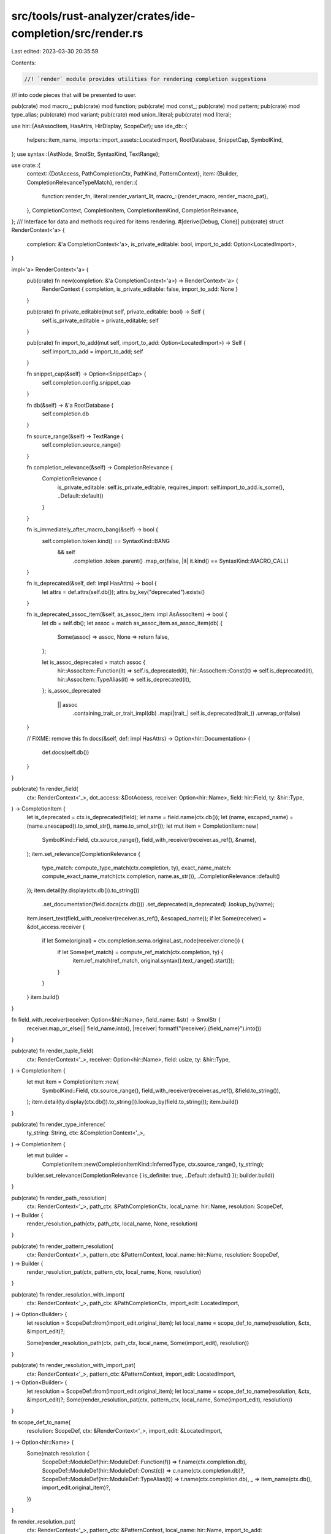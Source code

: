 src/tools/rust-analyzer/crates/ide-completion/src/render.rs
===========================================================

Last edited: 2023-03-30 20:35:59

Contents:

.. code-block:: rs

    //! `render` module provides utilities for rendering completion suggestions
//! into code pieces that will be presented to user.

pub(crate) mod macro_;
pub(crate) mod function;
pub(crate) mod const_;
pub(crate) mod pattern;
pub(crate) mod type_alias;
pub(crate) mod variant;
pub(crate) mod union_literal;
pub(crate) mod literal;

use hir::{AsAssocItem, HasAttrs, HirDisplay, ScopeDef};
use ide_db::{
    helpers::item_name, imports::import_assets::LocatedImport, RootDatabase, SnippetCap, SymbolKind,
};
use syntax::{AstNode, SmolStr, SyntaxKind, TextRange};

use crate::{
    context::{DotAccess, PathCompletionCtx, PathKind, PatternContext},
    item::{Builder, CompletionRelevanceTypeMatch},
    render::{
        function::render_fn,
        literal::render_variant_lit,
        macro_::{render_macro, render_macro_pat},
    },
    CompletionContext, CompletionItem, CompletionItemKind, CompletionRelevance,
};
/// Interface for data and methods required for items rendering.
#[derive(Debug, Clone)]
pub(crate) struct RenderContext<'a> {
    completion: &'a CompletionContext<'a>,
    is_private_editable: bool,
    import_to_add: Option<LocatedImport>,
}

impl<'a> RenderContext<'a> {
    pub(crate) fn new(completion: &'a CompletionContext<'a>) -> RenderContext<'a> {
        RenderContext { completion, is_private_editable: false, import_to_add: None }
    }

    pub(crate) fn private_editable(mut self, private_editable: bool) -> Self {
        self.is_private_editable = private_editable;
        self
    }

    pub(crate) fn import_to_add(mut self, import_to_add: Option<LocatedImport>) -> Self {
        self.import_to_add = import_to_add;
        self
    }

    fn snippet_cap(&self) -> Option<SnippetCap> {
        self.completion.config.snippet_cap
    }

    fn db(&self) -> &'a RootDatabase {
        self.completion.db
    }

    fn source_range(&self) -> TextRange {
        self.completion.source_range()
    }

    fn completion_relevance(&self) -> CompletionRelevance {
        CompletionRelevance {
            is_private_editable: self.is_private_editable,
            requires_import: self.import_to_add.is_some(),
            ..Default::default()
        }
    }

    fn is_immediately_after_macro_bang(&self) -> bool {
        self.completion.token.kind() == SyntaxKind::BANG
            && self
                .completion
                .token
                .parent()
                .map_or(false, |it| it.kind() == SyntaxKind::MACRO_CALL)
    }

    fn is_deprecated(&self, def: impl HasAttrs) -> bool {
        let attrs = def.attrs(self.db());
        attrs.by_key("deprecated").exists()
    }

    fn is_deprecated_assoc_item(&self, as_assoc_item: impl AsAssocItem) -> bool {
        let db = self.db();
        let assoc = match as_assoc_item.as_assoc_item(db) {
            Some(assoc) => assoc,
            None => return false,
        };

        let is_assoc_deprecated = match assoc {
            hir::AssocItem::Function(it) => self.is_deprecated(it),
            hir::AssocItem::Const(it) => self.is_deprecated(it),
            hir::AssocItem::TypeAlias(it) => self.is_deprecated(it),
        };
        is_assoc_deprecated
            || assoc
                .containing_trait_or_trait_impl(db)
                .map(|trait_| self.is_deprecated(trait_))
                .unwrap_or(false)
    }

    // FIXME: remove this
    fn docs(&self, def: impl HasAttrs) -> Option<hir::Documentation> {
        def.docs(self.db())
    }
}

pub(crate) fn render_field(
    ctx: RenderContext<'_>,
    dot_access: &DotAccess,
    receiver: Option<hir::Name>,
    field: hir::Field,
    ty: &hir::Type,
) -> CompletionItem {
    let is_deprecated = ctx.is_deprecated(field);
    let name = field.name(ctx.db());
    let (name, escaped_name) = (name.unescaped().to_smol_str(), name.to_smol_str());
    let mut item = CompletionItem::new(
        SymbolKind::Field,
        ctx.source_range(),
        field_with_receiver(receiver.as_ref(), &name),
    );
    item.set_relevance(CompletionRelevance {
        type_match: compute_type_match(ctx.completion, ty),
        exact_name_match: compute_exact_name_match(ctx.completion, name.as_str()),
        ..CompletionRelevance::default()
    });
    item.detail(ty.display(ctx.db()).to_string())
        .set_documentation(field.docs(ctx.db()))
        .set_deprecated(is_deprecated)
        .lookup_by(name);
    item.insert_text(field_with_receiver(receiver.as_ref(), &escaped_name));
    if let Some(receiver) = &dot_access.receiver {
        if let Some(original) = ctx.completion.sema.original_ast_node(receiver.clone()) {
            if let Some(ref_match) = compute_ref_match(ctx.completion, ty) {
                item.ref_match(ref_match, original.syntax().text_range().start());
            }
        }
    }
    item.build()
}

fn field_with_receiver(receiver: Option<&hir::Name>, field_name: &str) -> SmolStr {
    receiver.map_or_else(|| field_name.into(), |receiver| format!("{receiver}.{field_name}").into())
}

pub(crate) fn render_tuple_field(
    ctx: RenderContext<'_>,
    receiver: Option<hir::Name>,
    field: usize,
    ty: &hir::Type,
) -> CompletionItem {
    let mut item = CompletionItem::new(
        SymbolKind::Field,
        ctx.source_range(),
        field_with_receiver(receiver.as_ref(), &field.to_string()),
    );
    item.detail(ty.display(ctx.db()).to_string()).lookup_by(field.to_string());
    item.build()
}

pub(crate) fn render_type_inference(
    ty_string: String,
    ctx: &CompletionContext<'_>,
) -> CompletionItem {
    let mut builder =
        CompletionItem::new(CompletionItemKind::InferredType, ctx.source_range(), ty_string);
    builder.set_relevance(CompletionRelevance { is_definite: true, ..Default::default() });
    builder.build()
}

pub(crate) fn render_path_resolution(
    ctx: RenderContext<'_>,
    path_ctx: &PathCompletionCtx,
    local_name: hir::Name,
    resolution: ScopeDef,
) -> Builder {
    render_resolution_path(ctx, path_ctx, local_name, None, resolution)
}

pub(crate) fn render_pattern_resolution(
    ctx: RenderContext<'_>,
    pattern_ctx: &PatternContext,
    local_name: hir::Name,
    resolution: ScopeDef,
) -> Builder {
    render_resolution_pat(ctx, pattern_ctx, local_name, None, resolution)
}

pub(crate) fn render_resolution_with_import(
    ctx: RenderContext<'_>,
    path_ctx: &PathCompletionCtx,
    import_edit: LocatedImport,
) -> Option<Builder> {
    let resolution = ScopeDef::from(import_edit.original_item);
    let local_name = scope_def_to_name(resolution, &ctx, &import_edit)?;

    Some(render_resolution_path(ctx, path_ctx, local_name, Some(import_edit), resolution))
}

pub(crate) fn render_resolution_with_import_pat(
    ctx: RenderContext<'_>,
    pattern_ctx: &PatternContext,
    import_edit: LocatedImport,
) -> Option<Builder> {
    let resolution = ScopeDef::from(import_edit.original_item);
    let local_name = scope_def_to_name(resolution, &ctx, &import_edit)?;
    Some(render_resolution_pat(ctx, pattern_ctx, local_name, Some(import_edit), resolution))
}

fn scope_def_to_name(
    resolution: ScopeDef,
    ctx: &RenderContext<'_>,
    import_edit: &LocatedImport,
) -> Option<hir::Name> {
    Some(match resolution {
        ScopeDef::ModuleDef(hir::ModuleDef::Function(f)) => f.name(ctx.completion.db),
        ScopeDef::ModuleDef(hir::ModuleDef::Const(c)) => c.name(ctx.completion.db)?,
        ScopeDef::ModuleDef(hir::ModuleDef::TypeAlias(t)) => t.name(ctx.completion.db),
        _ => item_name(ctx.db(), import_edit.original_item)?,
    })
}

fn render_resolution_pat(
    ctx: RenderContext<'_>,
    pattern_ctx: &PatternContext,
    local_name: hir::Name,
    import_to_add: Option<LocatedImport>,
    resolution: ScopeDef,
) -> Builder {
    let _p = profile::span("render_resolution");
    use hir::ModuleDef::*;

    match resolution {
        ScopeDef::ModuleDef(Macro(mac)) => {
            let ctx = ctx.import_to_add(import_to_add);
            return render_macro_pat(ctx, pattern_ctx, local_name, mac);
        }
        _ => (),
    }

    render_resolution_simple_(ctx, &local_name, import_to_add, resolution)
}

fn render_resolution_path(
    ctx: RenderContext<'_>,
    path_ctx: &PathCompletionCtx,
    local_name: hir::Name,
    import_to_add: Option<LocatedImport>,
    resolution: ScopeDef,
) -> Builder {
    let _p = profile::span("render_resolution");
    use hir::ModuleDef::*;

    match resolution {
        ScopeDef::ModuleDef(Macro(mac)) => {
            let ctx = ctx.import_to_add(import_to_add);
            return render_macro(ctx, path_ctx, local_name, mac);
        }
        ScopeDef::ModuleDef(Function(func)) => {
            let ctx = ctx.import_to_add(import_to_add);
            return render_fn(ctx, path_ctx, Some(local_name), func);
        }
        ScopeDef::ModuleDef(Variant(var)) => {
            let ctx = ctx.clone().import_to_add(import_to_add.clone());
            if let Some(item) =
                render_variant_lit(ctx, path_ctx, Some(local_name.clone()), var, None)
            {
                return item;
            }
        }
        _ => (),
    }

    let completion = ctx.completion;
    let cap = ctx.snippet_cap();
    let db = completion.db;
    let config = completion.config;

    let name = local_name.to_smol_str();
    let mut item = render_resolution_simple_(ctx, &local_name, import_to_add, resolution);
    if local_name.is_escaped() {
        item.insert_text(local_name.to_smol_str());
    }
    // Add `<>` for generic types
    let type_path_no_ty_args = matches!(
        path_ctx,
        PathCompletionCtx { kind: PathKind::Type { .. }, has_type_args: false, .. }
    ) && config.callable.is_some();
    if type_path_no_ty_args {
        if let Some(cap) = cap {
            let has_non_default_type_params = match resolution {
                ScopeDef::ModuleDef(hir::ModuleDef::Adt(it)) => it.has_non_default_type_params(db),
                ScopeDef::ModuleDef(hir::ModuleDef::TypeAlias(it)) => {
                    it.has_non_default_type_params(db)
                }
                _ => false,
            };

            if has_non_default_type_params {
                cov_mark::hit!(inserts_angle_brackets_for_generics);
                item.lookup_by(name.clone())
                    .label(SmolStr::from_iter([&name, "<…>"]))
                    .trigger_call_info()
                    .insert_snippet(cap, format!("{local_name}<$0>"));
            }
        }
    }
    if let ScopeDef::Local(local) = resolution {
        let ty = local.ty(db);
        if !ty.is_unknown() {
            item.detail(ty.display(db).to_string());
        }

        item.set_relevance(CompletionRelevance {
            type_match: compute_type_match(completion, &ty),
            exact_name_match: compute_exact_name_match(completion, &name),
            is_local: true,
            ..CompletionRelevance::default()
        });

        path_ref_match(completion, path_ctx, &ty, &mut item);
    };
    item
}

fn render_resolution_simple_(
    ctx: RenderContext<'_>,
    local_name: &hir::Name,
    import_to_add: Option<LocatedImport>,
    resolution: ScopeDef,
) -> Builder {
    let _p = profile::span("render_resolution");

    let db = ctx.db();
    let ctx = ctx.import_to_add(import_to_add);
    let kind = res_to_kind(resolution);

    let mut item =
        CompletionItem::new(kind, ctx.source_range(), local_name.unescaped().to_smol_str());
    item.set_relevance(ctx.completion_relevance())
        .set_documentation(scope_def_docs(db, resolution))
        .set_deprecated(scope_def_is_deprecated(&ctx, resolution));

    if let Some(import_to_add) = ctx.import_to_add {
        item.add_import(import_to_add);
    }
    item
}

fn res_to_kind(resolution: ScopeDef) -> CompletionItemKind {
    use hir::ModuleDef::*;
    match resolution {
        ScopeDef::Unknown => CompletionItemKind::UnresolvedReference,
        ScopeDef::ModuleDef(Function(_)) => CompletionItemKind::SymbolKind(SymbolKind::Function),
        ScopeDef::ModuleDef(Variant(_)) => CompletionItemKind::SymbolKind(SymbolKind::Variant),
        ScopeDef::ModuleDef(Macro(_)) => CompletionItemKind::SymbolKind(SymbolKind::Macro),
        ScopeDef::ModuleDef(Module(..)) => CompletionItemKind::SymbolKind(SymbolKind::Module),
        ScopeDef::ModuleDef(Adt(adt)) => CompletionItemKind::SymbolKind(match adt {
            hir::Adt::Struct(_) => SymbolKind::Struct,
            hir::Adt::Union(_) => SymbolKind::Union,
            hir::Adt::Enum(_) => SymbolKind::Enum,
        }),
        ScopeDef::ModuleDef(Const(..)) => CompletionItemKind::SymbolKind(SymbolKind::Const),
        ScopeDef::ModuleDef(Static(..)) => CompletionItemKind::SymbolKind(SymbolKind::Static),
        ScopeDef::ModuleDef(Trait(..)) => CompletionItemKind::SymbolKind(SymbolKind::Trait),
        ScopeDef::ModuleDef(TypeAlias(..)) => CompletionItemKind::SymbolKind(SymbolKind::TypeAlias),
        ScopeDef::ModuleDef(BuiltinType(..)) => CompletionItemKind::BuiltinType,
        ScopeDef::GenericParam(param) => CompletionItemKind::SymbolKind(match param {
            hir::GenericParam::TypeParam(_) => SymbolKind::TypeParam,
            hir::GenericParam::ConstParam(_) => SymbolKind::ConstParam,
            hir::GenericParam::LifetimeParam(_) => SymbolKind::LifetimeParam,
        }),
        ScopeDef::Local(..) => CompletionItemKind::SymbolKind(SymbolKind::Local),
        ScopeDef::Label(..) => CompletionItemKind::SymbolKind(SymbolKind::Label),
        ScopeDef::AdtSelfType(..) | ScopeDef::ImplSelfType(..) => {
            CompletionItemKind::SymbolKind(SymbolKind::SelfParam)
        }
    }
}

fn scope_def_docs(db: &RootDatabase, resolution: ScopeDef) -> Option<hir::Documentation> {
    use hir::ModuleDef::*;
    match resolution {
        ScopeDef::ModuleDef(Module(it)) => it.docs(db),
        ScopeDef::ModuleDef(Adt(it)) => it.docs(db),
        ScopeDef::ModuleDef(Variant(it)) => it.docs(db),
        ScopeDef::ModuleDef(Const(it)) => it.docs(db),
        ScopeDef::ModuleDef(Static(it)) => it.docs(db),
        ScopeDef::ModuleDef(Trait(it)) => it.docs(db),
        ScopeDef::ModuleDef(TypeAlias(it)) => it.docs(db),
        _ => None,
    }
}

fn scope_def_is_deprecated(ctx: &RenderContext<'_>, resolution: ScopeDef) -> bool {
    match resolution {
        ScopeDef::ModuleDef(it) => ctx.is_deprecated_assoc_item(it),
        ScopeDef::GenericParam(it) => ctx.is_deprecated(it),
        ScopeDef::AdtSelfType(it) => ctx.is_deprecated(it),
        _ => false,
    }
}

fn compute_type_match(
    ctx: &CompletionContext<'_>,
    completion_ty: &hir::Type,
) -> Option<CompletionRelevanceTypeMatch> {
    let expected_type = ctx.expected_type.as_ref()?;

    // We don't ever consider unit type to be an exact type match, since
    // nearly always this is not meaningful to the user.
    if expected_type.is_unit() {
        return None;
    }

    if completion_ty == expected_type {
        Some(CompletionRelevanceTypeMatch::Exact)
    } else if expected_type.could_unify_with(ctx.db, completion_ty) {
        Some(CompletionRelevanceTypeMatch::CouldUnify)
    } else {
        None
    }
}

fn compute_exact_name_match(ctx: &CompletionContext<'_>, completion_name: &str) -> bool {
    ctx.expected_name.as_ref().map_or(false, |name| name.text() == completion_name)
}

fn compute_ref_match(
    ctx: &CompletionContext<'_>,
    completion_ty: &hir::Type,
) -> Option<hir::Mutability> {
    let expected_type = ctx.expected_type.as_ref()?;
    if completion_ty != expected_type {
        let expected_type_without_ref = expected_type.remove_ref()?;
        if completion_ty.autoderef(ctx.db).any(|deref_ty| deref_ty == expected_type_without_ref) {
            cov_mark::hit!(suggest_ref);
            let mutability = if expected_type.is_mutable_reference() {
                hir::Mutability::Mut
            } else {
                hir::Mutability::Shared
            };
            return Some(mutability);
        };
    }
    None
}

fn path_ref_match(
    completion: &CompletionContext<'_>,
    path_ctx: &PathCompletionCtx,
    ty: &hir::Type,
    item: &mut Builder,
) {
    if let Some(original_path) = &path_ctx.original_path {
        // At least one char was typed by the user already, in that case look for the original path
        if let Some(original_path) = completion.sema.original_ast_node(original_path.clone()) {
            if let Some(ref_match) = compute_ref_match(completion, ty) {
                item.ref_match(ref_match, original_path.syntax().text_range().start());
            }
        }
    } else {
        // completion requested on an empty identifier, there is no path here yet.
        // FIXME: This might create inconsistent completions where we show a ref match in macro inputs
        // as long as nothing was typed yet
        if let Some(ref_match) = compute_ref_match(completion, ty) {
            item.ref_match(ref_match, completion.position.offset);
        }
    }
}

#[cfg(test)]
mod tests {
    use std::cmp;

    use expect_test::{expect, Expect};
    use ide_db::SymbolKind;
    use itertools::Itertools;

    use crate::{
        item::CompletionRelevanceTypeMatch,
        tests::{check_edit, do_completion, get_all_items, TEST_CONFIG},
        CompletionItem, CompletionItemKind, CompletionRelevance, CompletionRelevancePostfixMatch,
    };

    #[track_caller]
    fn check(ra_fixture: &str, kind: impl Into<CompletionItemKind>, expect: Expect) {
        let actual = do_completion(ra_fixture, kind.into());
        expect.assert_debug_eq(&actual);
    }

    #[track_caller]
    fn check_kinds(ra_fixture: &str, kinds: &[CompletionItemKind], expect: Expect) {
        let actual: Vec<_> =
            kinds.iter().flat_map(|&kind| do_completion(ra_fixture, kind)).collect();
        expect.assert_debug_eq(&actual);
    }

    #[track_caller]
    fn check_relevance_for_kinds(ra_fixture: &str, kinds: &[CompletionItemKind], expect: Expect) {
        let mut actual = get_all_items(TEST_CONFIG, ra_fixture, None);
        actual.retain(|it| kinds.contains(&it.kind()));
        actual.sort_by_key(|it| cmp::Reverse(it.relevance().score()));
        check_relevance_(actual, expect);
    }

    #[track_caller]
    fn check_relevance(ra_fixture: &str, expect: Expect) {
        let mut actual = get_all_items(TEST_CONFIG, ra_fixture, None);
        actual.retain(|it| it.kind() != CompletionItemKind::Snippet);
        actual.retain(|it| it.kind() != CompletionItemKind::Keyword);
        actual.retain(|it| it.kind() != CompletionItemKind::BuiltinType);
        actual.sort_by_key(|it| cmp::Reverse(it.relevance().score()));
        check_relevance_(actual, expect);
    }

    #[track_caller]
    fn check_relevance_(actual: Vec<CompletionItem>, expect: Expect) {
        let actual = actual
            .into_iter()
            .flat_map(|it| {
                let mut items = vec![];

                let tag = it.kind().tag();
                let relevance = display_relevance(it.relevance());
                items.push(format!("{tag} {} {relevance}\n", it.label()));

                if let Some((mutability, _offset, relevance)) = it.ref_match() {
                    let label = format!("&{}{}", mutability.as_keyword_for_ref(), it.label());
                    let relevance = display_relevance(relevance);

                    items.push(format!("{tag} {label} {relevance}\n"));
                }

                items
            })
            .collect::<String>();

        expect.assert_eq(&actual);

        fn display_relevance(relevance: CompletionRelevance) -> String {
            let relevance_factors = vec![
                (relevance.type_match == Some(CompletionRelevanceTypeMatch::Exact), "type"),
                (
                    relevance.type_match == Some(CompletionRelevanceTypeMatch::CouldUnify),
                    "type_could_unify",
                ),
                (relevance.exact_name_match, "name"),
                (relevance.is_local, "local"),
                (
                    relevance.postfix_match == Some(CompletionRelevancePostfixMatch::Exact),
                    "snippet",
                ),
                (relevance.is_op_method, "op_method"),
                (relevance.requires_import, "requires_import"),
            ]
            .into_iter()
            .filter_map(|(cond, desc)| if cond { Some(desc) } else { None })
            .join("+");

            format!("[{relevance_factors}]")
        }
    }

    #[test]
    fn enum_detail_includes_record_fields() {
        check(
            r#"
enum Foo { Foo { x: i32, y: i32 } }

fn main() { Foo::Fo$0 }
"#,
            SymbolKind::Variant,
            expect![[r#"
                [
                    CompletionItem {
                        label: "Foo {…}",
                        source_range: 54..56,
                        delete: 54..56,
                        insert: "Foo { x: ${1:()}, y: ${2:()} }$0",
                        kind: SymbolKind(
                            Variant,
                        ),
                        lookup: "Foo{}",
                        detail: "Foo { x: i32, y: i32 }",
                    },
                ]
            "#]],
        );
    }

    #[test]
    fn enum_detail_includes_tuple_fields() {
        check(
            r#"
enum Foo { Foo (i32, i32) }

fn main() { Foo::Fo$0 }
"#,
            SymbolKind::Variant,
            expect![[r#"
                [
                    CompletionItem {
                        label: "Foo(…)",
                        source_range: 46..48,
                        delete: 46..48,
                        insert: "Foo(${1:()}, ${2:()})$0",
                        kind: SymbolKind(
                            Variant,
                        ),
                        lookup: "Foo()",
                        detail: "Foo(i32, i32)",
                    },
                ]
            "#]],
        );
    }

    #[test]
    fn fn_detail_includes_args_and_return_type() {
        check(
            r#"
fn foo<T>(a: u32, b: u32, t: T) -> (u32, T) { (a, t) }

fn main() { fo$0 }
"#,
            SymbolKind::Function,
            expect![[r#"
                [
                    CompletionItem {
                        label: "foo(…)",
                        source_range: 68..70,
                        delete: 68..70,
                        insert: "foo(${1:a}, ${2:b}, ${3:t})$0",
                        kind: SymbolKind(
                            Function,
                        ),
                        lookup: "foo",
                        detail: "fn(u32, u32, T) -> (u32, T)",
                        trigger_call_info: true,
                    },
                    CompletionItem {
                        label: "main()",
                        source_range: 68..70,
                        delete: 68..70,
                        insert: "main()$0",
                        kind: SymbolKind(
                            Function,
                        ),
                        lookup: "main",
                        detail: "fn()",
                    },
                ]
            "#]],
        );
    }

    #[test]
    fn enum_detail_just_name_for_unit() {
        check(
            r#"
enum Foo { Foo }

fn main() { Foo::Fo$0 }
"#,
            SymbolKind::Variant,
            expect![[r#"
                [
                    CompletionItem {
                        label: "Foo",
                        source_range: 35..37,
                        delete: 35..37,
                        insert: "Foo$0",
                        kind: SymbolKind(
                            Variant,
                        ),
                        detail: "Foo",
                    },
                ]
            "#]],
        );
    }

    #[test]
    fn lookup_enums_by_two_qualifiers() {
        check_kinds(
            r#"
mod m {
    pub enum Spam { Foo, Bar(i32) }
}
fn main() { let _: m::Spam = S$0 }
"#,
            &[
                CompletionItemKind::SymbolKind(SymbolKind::Function),
                CompletionItemKind::SymbolKind(SymbolKind::Module),
                CompletionItemKind::SymbolKind(SymbolKind::Variant),
            ],
            expect![[r#"
                [
                    CompletionItem {
                        label: "main()",
                        source_range: 75..76,
                        delete: 75..76,
                        insert: "main()$0",
                        kind: SymbolKind(
                            Function,
                        ),
                        lookup: "main",
                        detail: "fn()",
                    },
                    CompletionItem {
                        label: "m",
                        source_range: 75..76,
                        delete: 75..76,
                        insert: "m",
                        kind: SymbolKind(
                            Module,
                        ),
                    },
                    CompletionItem {
                        label: "m::Spam::Bar(…)",
                        source_range: 75..76,
                        delete: 75..76,
                        insert: "m::Spam::Bar(${1:()})$0",
                        kind: SymbolKind(
                            Variant,
                        ),
                        lookup: "Spam::Bar()",
                        detail: "m::Spam::Bar(i32)",
                        relevance: CompletionRelevance {
                            exact_name_match: false,
                            type_match: Some(
                                Exact,
                            ),
                            is_local: false,
                            is_item_from_trait: false,
                            is_name_already_imported: false,
                            requires_import: false,
                            is_op_method: false,
                            is_private_editable: false,
                            postfix_match: None,
                            is_definite: false,
                        },
                    },
                    CompletionItem {
                        label: "m::Spam::Foo",
                        source_range: 75..76,
                        delete: 75..76,
                        insert: "m::Spam::Foo$0",
                        kind: SymbolKind(
                            Variant,
                        ),
                        lookup: "Spam::Foo",
                        detail: "m::Spam::Foo",
                        relevance: CompletionRelevance {
                            exact_name_match: false,
                            type_match: Some(
                                Exact,
                            ),
                            is_local: false,
                            is_item_from_trait: false,
                            is_name_already_imported: false,
                            requires_import: false,
                            is_op_method: false,
                            is_private_editable: false,
                            postfix_match: None,
                            is_definite: false,
                        },
                    },
                ]
            "#]],
        )
    }

    #[test]
    fn sets_deprecated_flag_in_items() {
        check(
            r#"
#[deprecated]
fn something_deprecated() {}

fn main() { som$0 }
"#,
            SymbolKind::Function,
            expect![[r#"
                [
                    CompletionItem {
                        label: "main()",
                        source_range: 56..59,
                        delete: 56..59,
                        insert: "main()$0",
                        kind: SymbolKind(
                            Function,
                        ),
                        lookup: "main",
                        detail: "fn()",
                    },
                    CompletionItem {
                        label: "something_deprecated()",
                        source_range: 56..59,
                        delete: 56..59,
                        insert: "something_deprecated()$0",
                        kind: SymbolKind(
                            Function,
                        ),
                        lookup: "something_deprecated",
                        detail: "fn()",
                        deprecated: true,
                    },
                ]
            "#]],
        );

        check(
            r#"
struct A { #[deprecated] the_field: u32 }
fn foo() { A { the$0 } }
"#,
            SymbolKind::Field,
            expect![[r#"
                [
                    CompletionItem {
                        label: "the_field",
                        source_range: 57..60,
                        delete: 57..60,
                        insert: "the_field",
                        kind: SymbolKind(
                            Field,
                        ),
                        detail: "u32",
                        deprecated: true,
                        relevance: CompletionRelevance {
                            exact_name_match: false,
                            type_match: Some(
                                CouldUnify,
                            ),
                            is_local: false,
                            is_item_from_trait: false,
                            is_name_already_imported: false,
                            requires_import: false,
                            is_op_method: false,
                            is_private_editable: false,
                            postfix_match: None,
                            is_definite: false,
                        },
                    },
                ]
            "#]],
        );
    }

    #[test]
    fn renders_docs() {
        check_kinds(
            r#"
struct S {
    /// Field docs
    foo:
}
impl S {
    /// Method docs
    fn bar(self) { self.$0 }
}"#,
            &[CompletionItemKind::Method, CompletionItemKind::SymbolKind(SymbolKind::Field)],
            expect![[r#"
                [
                    CompletionItem {
                        label: "bar()",
                        source_range: 94..94,
                        delete: 94..94,
                        insert: "bar()$0",
                        kind: Method,
                        lookup: "bar",
                        detail: "fn(self)",
                        documentation: Documentation(
                            "Method docs",
                        ),
                    },
                    CompletionItem {
                        label: "foo",
                        source_range: 94..94,
                        delete: 94..94,
                        insert: "foo",
                        kind: SymbolKind(
                            Field,
                        ),
                        detail: "{unknown}",
                        documentation: Documentation(
                            "Field docs",
                        ),
                    },
                ]
            "#]],
        );

        check_kinds(
            r#"
use self::my$0;

/// mod docs
mod my { }

/// enum docs
enum E {
    /// variant docs
    V
}
use self::E::*;
"#,
            &[
                CompletionItemKind::SymbolKind(SymbolKind::Module),
                CompletionItemKind::SymbolKind(SymbolKind::Variant),
                CompletionItemKind::SymbolKind(SymbolKind::Enum),
            ],
            expect![[r#"
                [
                    CompletionItem {
                        label: "my",
                        source_range: 10..12,
                        delete: 10..12,
                        insert: "my",
                        kind: SymbolKind(
                            Module,
                        ),
                        documentation: Documentation(
                            "mod docs",
                        ),
                    },
                    CompletionItem {
                        label: "V",
                        source_range: 10..12,
                        delete: 10..12,
                        insert: "V$0",
                        kind: SymbolKind(
                            Variant,
                        ),
                        detail: "V",
                        documentation: Documentation(
                            "variant docs",
                        ),
                    },
                    CompletionItem {
                        label: "E",
                        source_range: 10..12,
                        delete: 10..12,
                        insert: "E",
                        kind: SymbolKind(
                            Enum,
                        ),
                        documentation: Documentation(
                            "enum docs",
                        ),
                    },
                ]
            "#]],
        )
    }

    #[test]
    fn dont_render_attrs() {
        check(
            r#"
struct S;
impl S {
    #[inline]
    fn the_method(&self) { }
}
fn foo(s: S) { s.$0 }
"#,
            CompletionItemKind::Method,
            expect![[r#"
                [
                    CompletionItem {
                        label: "the_method()",
                        source_range: 81..81,
                        delete: 81..81,
                        insert: "the_method()$0",
                        kind: Method,
                        lookup: "the_method",
                        detail: "fn(&self)",
                    },
                ]
            "#]],
        )
    }

    #[test]
    fn no_call_parens_if_fn_ptr_needed() {
        cov_mark::check!(no_call_parens_if_fn_ptr_needed);
        check_edit(
            "foo",
            r#"
fn foo(foo: u8, bar: u8) {}
struct ManualVtable { f: fn(u8, u8) }

fn main() -> ManualVtable {
    ManualVtable { f: f$0 }
}
"#,
            r#"
fn foo(foo: u8, bar: u8) {}
struct ManualVtable { f: fn(u8, u8) }

fn main() -> ManualVtable {
    ManualVtable { f: foo }
}
"#,
        );
        check_edit(
            "type",
            r#"
struct RawIdentTable { r#type: u32 }

fn main() -> RawIdentTable {
    RawIdentTable { t$0: 42 }
}
"#,
            r#"
struct RawIdentTable { r#type: u32 }

fn main() -> RawIdentTable {
    RawIdentTable { r#type: 42 }
}
"#,
        );
    }

    #[test]
    fn no_parens_in_use_item() {
        check_edit(
            "foo",
            r#"
mod m { pub fn foo() {} }
use crate::m::f$0;
"#,
            r#"
mod m { pub fn foo() {} }
use crate::m::foo;
"#,
        );
    }

    #[test]
    fn no_parens_in_call() {
        check_edit(
            "foo",
            r#"
fn foo(x: i32) {}
fn main() { f$0(); }
"#,
            r#"
fn foo(x: i32) {}
fn main() { foo(); }
"#,
        );
        check_edit(
            "foo",
            r#"
struct Foo;
impl Foo { fn foo(&self){} }
fn f(foo: &Foo) { foo.f$0(); }
"#,
            r#"
struct Foo;
impl Foo { fn foo(&self){} }
fn f(foo: &Foo) { foo.foo(); }
"#,
        );
    }

    #[test]
    fn inserts_angle_brackets_for_generics() {
        cov_mark::check!(inserts_angle_brackets_for_generics);
        check_edit(
            "Vec",
            r#"
struct Vec<T> {}
fn foo(xs: Ve$0)
"#,
            r#"
struct Vec<T> {}
fn foo(xs: Vec<$0>)
"#,
        );
        check_edit(
            "Vec",
            r#"
type Vec<T> = (T,);
fn foo(xs: Ve$0)
"#,
            r#"
type Vec<T> = (T,);
fn foo(xs: Vec<$0>)
"#,
        );
        check_edit(
            "Vec",
            r#"
struct Vec<T = i128> {}
fn foo(xs: Ve$0)
"#,
            r#"
struct Vec<T = i128> {}
fn foo(xs: Vec)
"#,
        );
        check_edit(
            "Vec",
            r#"
struct Vec<T> {}
fn foo(xs: Ve$0<i128>)
"#,
            r#"
struct Vec<T> {}
fn foo(xs: Vec<i128>)
"#,
        );
    }

    #[test]
    fn active_param_relevance() {
        check_relevance(
            r#"
struct S { foo: i64, bar: u32, baz: u32 }
fn test(bar: u32) { }
fn foo(s: S) { test(s.$0) }
"#,
            expect![[r#"
                fd bar [type+name]
                fd baz [type]
                fd foo []
            "#]],
        );
    }

    #[test]
    fn record_field_relevances() {
        check_relevance(
            r#"
struct A { foo: i64, bar: u32, baz: u32 }
struct B { x: (), y: f32, bar: u32 }
fn foo(a: A) { B { bar: a.$0 }; }
"#,
            expect![[r#"
                fd bar [type+name]
                fd baz [type]
                fd foo []
            "#]],
        )
    }

    #[test]
    fn record_field_and_call_relevances() {
        check_relevance(
            r#"
struct A { foo: i64, bar: u32, baz: u32 }
struct B { x: (), y: f32, bar: u32 }
fn f(foo: i64) {  }
fn foo(a: A) { B { bar: f(a.$0) }; }
"#,
            expect![[r#"
                fd foo [type+name]
                fd bar []
                fd baz []
            "#]],
        );
        check_relevance(
            r#"
struct A { foo: i64, bar: u32, baz: u32 }
struct B { x: (), y: f32, bar: u32 }
fn f(foo: i64) {  }
fn foo(a: A) { f(B { bar: a.$0 }); }
"#,
            expect![[r#"
                fd bar [type+name]
                fd baz [type]
                fd foo []
            "#]],
        );
    }

    #[test]
    fn prioritize_exact_ref_match() {
        check_relevance(
            r#"
struct WorldSnapshot { _f: () };
fn go(world: &WorldSnapshot) { go(w$0) }
"#,
            expect![[r#"
                lc world [type+name+local]
                st WorldSnapshot {…} []
                st &WorldSnapshot {…} [type]
                st WorldSnapshot []
                fn go(…) []
            "#]],
        );
    }

    #[test]
    fn too_many_arguments() {
        cov_mark::check!(too_many_arguments);
        check_relevance(
            r#"
struct Foo;
fn f(foo: &Foo) { f(foo, w$0) }
"#,
            expect![[r#"
                lc foo [local]
                st Foo []
                fn f(…) []
            "#]],
        );
    }

    #[test]
    fn score_fn_type_and_name_match() {
        check_relevance(
            r#"
struct A { bar: u8 }
fn baz() -> u8 { 0 }
fn bar() -> u8 { 0 }
fn f() { A { bar: b$0 }; }
"#,
            expect![[r#"
                fn bar() [type+name]
                fn baz() [type]
                st A []
                fn f() []
            "#]],
        );
    }

    #[test]
    fn score_method_type_and_name_match() {
        check_relevance(
            r#"
fn baz(aaa: u32){}
struct Foo;
impl Foo {
fn aaa(&self) -> u32 { 0 }
fn bbb(&self) -> u32 { 0 }
fn ccc(&self) -> u64 { 0 }
}
fn f() {
    baz(Foo.$0
}
"#,
            expect![[r#"
                me aaa() [type+name]
                me bbb() [type]
                me ccc() []
            "#]],
        );
    }

    #[test]
    fn score_method_name_match_only() {
        check_relevance(
            r#"
fn baz(aaa: u32){}
struct Foo;
impl Foo {
fn aaa(&self) -> u64 { 0 }
}
fn f() {
    baz(Foo.$0
}
"#,
            expect![[r#"
                me aaa() [name]
            "#]],
        );
    }

    #[test]
    fn suggest_ref_mut() {
        cov_mark::check!(suggest_ref);
        check_relevance(
            r#"
struct S;
fn foo(s: &mut S) {}
fn main() {
    let mut s = S;
    foo($0);
}
            "#,
            expect![[r#"
                lc s [name+local]
                lc &mut s [type+name+local]
                st S []
                st &mut S [type]
                st S []
                fn foo(…) []
                fn main() []
            "#]],
        );
        check_relevance(
            r#"
struct S;
fn foo(s: &mut S) {}
fn main() {
    let mut s = S;
    foo(&mut $0);
}
            "#,
            expect![[r#"
                lc s [type+name+local]
                st S [type]
                st S []
                fn foo(…) []
                fn main() []
            "#]],
        );
        check_relevance(
            r#"
struct S;
fn foo(s: &mut S) {}
fn main() {
    let mut ssss = S;
    foo(&mut s$0);
}
            "#,
            expect![[r#"
                lc ssss [type+local]
                st S [type]
                st S []
                fn foo(…) []
                fn main() []
            "#]],
        );
    }

    #[test]
    fn suggest_deref() {
        check_relevance(
            r#"
//- minicore: deref
struct S;
struct T(S);

impl core::ops::Deref for T {
    type Target = S;

    fn deref(&self) -> &Self::Target {
        &self.0
    }
}

fn foo(s: &S) {}

fn main() {
    let t = T(S);
    let m = 123;

    foo($0);
}
            "#,
            expect![[r#"
                lc m [local]
                lc t [local]
                lc &t [type+local]
                st S []
                st &S [type]
                st S []
                st T []
                fn foo(…) []
                fn main() []
                md core []
            "#]],
        )
    }

    #[test]
    fn suggest_deref_mut() {
        check_relevance(
            r#"
//- minicore: deref_mut
struct S;
struct T(S);

impl core::ops::Deref for T {
    type Target = S;

    fn deref(&self) -> &Self::Target {
        &self.0
    }
}

impl core::ops::DerefMut for T {
    fn deref_mut(&mut self) -> &mut Self::Target {
        &mut self.0
    }
}

fn foo(s: &mut S) {}

fn main() {
    let t = T(S);
    let m = 123;

    foo($0);
}
            "#,
            expect![[r#"
                lc m [local]
                lc t [local]
                lc &mut t [type+local]
                st S []
                st &mut S [type]
                st S []
                st T []
                fn foo(…) []
                fn main() []
                md core []
            "#]],
        )
    }

    #[test]
    fn locals() {
        check_relevance(
            r#"
fn foo(bar: u32) {
    let baz = 0;

    f$0
}
"#,
            expect![[r#"
                lc baz [local]
                lc bar [local]
                fn foo(…) []
            "#]],
        );
    }

    #[test]
    fn enum_owned() {
        check_relevance(
            r#"
enum Foo { A, B }
fn foo() {
    bar($0);
}
fn bar(t: Foo) {}
"#,
            expect![[r#"
                ev Foo::A [type]
                ev Foo::B [type]
                en Foo []
                fn bar(…) []
                fn foo() []
            "#]],
        );
    }

    #[test]
    fn enum_ref() {
        check_relevance(
            r#"
enum Foo { A, B }
fn foo() {
    bar($0);
}
fn bar(t: &Foo) {}
"#,
            expect![[r#"
                ev Foo::A []
                ev &Foo::A [type]
                ev Foo::B []
                ev &Foo::B [type]
                en Foo []
                fn bar(…) []
                fn foo() []
            "#]],
        );
    }

    #[test]
    fn suggest_deref_fn_ret() {
        check_relevance(
            r#"
//- minicore: deref
struct S;
struct T(S);

impl core::ops::Deref for T {
    type Target = S;

    fn deref(&self) -> &Self::Target {
        &self.0
    }
}

fn foo(s: &S) {}
fn bar() -> T {}

fn main() {
    foo($0);
}
"#,
            expect![[r#"
                st S []
                st &S [type]
                st S []
                st T []
                fn bar() []
                fn &bar() [type]
                fn foo(…) []
                fn main() []
                md core []
            "#]],
        )
    }

    #[test]
    fn op_function_relevances() {
        check_relevance(
            r#"
#[lang = "sub"]
trait Sub {
    fn sub(self, other: Self) -> Self { self }
}
impl Sub for u32 {}
fn foo(a: u32) { a.$0 }
"#,
            expect![[r#"
                me sub(…) (as Sub) [op_method]
            "#]],
        );
        check_relevance(
            r#"
struct Foo;
impl Foo {
    fn new() -> Self {}
}
#[lang = "eq"]
pub trait PartialEq<Rhs: ?Sized = Self> {
    fn eq(&self, other: &Rhs) -> bool;
    fn ne(&self, other: &Rhs) -> bool;
}

impl PartialEq for Foo {}
fn main() {
    Foo::$0
}
"#,
            expect![[r#"
                fn new() []
                me eq(…) (as PartialEq) [op_method]
                me ne(…) (as PartialEq) [op_method]
            "#]],
        );
    }

    #[test]
    fn struct_field_method_ref() {
        check_kinds(
            r#"
struct Foo { bar: u32 }
impl Foo { fn baz(&self) -> u32 { 0 } }

fn foo(f: Foo) { let _: &u32 = f.b$0 }
"#,
            &[CompletionItemKind::Method, CompletionItemKind::SymbolKind(SymbolKind::Field)],
            expect![[r#"
                [
                    CompletionItem {
                        label: "baz()",
                        source_range: 98..99,
                        delete: 98..99,
                        insert: "baz()$0",
                        kind: Method,
                        lookup: "baz",
                        detail: "fn(&self) -> u32",
                        ref_match: "&@96",
                    },
                    CompletionItem {
                        label: "bar",
                        source_range: 98..99,
                        delete: 98..99,
                        insert: "bar",
                        kind: SymbolKind(
                            Field,
                        ),
                        detail: "u32",
                        ref_match: "&@96",
                    },
                ]
            "#]],
        );
    }

    #[test]
    fn qualified_path_ref() {
        check_kinds(
            r#"
struct S;

struct T;
impl T {
    fn foo() -> S {}
}

fn bar(s: &S) {}

fn main() {
    bar(T::$0);
}
"#,
            &[CompletionItemKind::SymbolKind(SymbolKind::Function)],
            expect![[r#"
                [
                    CompletionItem {
                        label: "foo()",
                        source_range: 95..95,
                        delete: 95..95,
                        insert: "foo()$0",
                        kind: SymbolKind(
                            Function,
                        ),
                        lookup: "foo",
                        detail: "fn() -> S",
                        ref_match: "&@92",
                    },
                ]
            "#]],
        );
    }

    #[test]
    fn generic_enum() {
        check_relevance(
            r#"
enum Foo<T> { A(T), B }
// bar() should not be an exact type match
// because the generic parameters are different
fn bar() -> Foo<u8> { Foo::B }
// FIXME baz() should be an exact type match
// because the types could unify, but it currently
// is not. This is due to the T here being
// TyKind::Placeholder rather than TyKind::Missing.
fn baz<T>() -> Foo<T> { Foo::B }
fn foo() {
    let foo: Foo<u32> = Foo::B;
    let _: Foo<u32> = f$0;
}
"#,
            expect![[r#"
                lc foo [type+local]
                ev Foo::A(…) [type_could_unify]
                ev Foo::B [type_could_unify]
                fn foo() []
                en Foo []
                fn bar() []
                fn baz() []
            "#]],
        );
    }

    #[test]
    fn postfix_exact_match_is_high_priority() {
        cov_mark::check!(postfix_exact_match_is_high_priority);
        check_relevance_for_kinds(
            r#"
mod ops {
    pub trait Not {
        type Output;
        fn not(self) -> Self::Output;
    }

    impl Not for bool {
        type Output = bool;
        fn not(self) -> bool { if self { false } else { true }}
    }
}

fn main() {
    let _: bool = (9 > 2).not$0;
}
    "#,
            &[CompletionItemKind::Snippet, CompletionItemKind::Method],
            expect![[r#"
                sn not [snippet]
                me not() (use ops::Not) [type_could_unify+requires_import]
                sn if []
                sn while []
                sn ref []
                sn refm []
                sn match []
                sn box []
                sn dbg []
                sn dbgr []
                sn call []
            "#]],
        );
    }

    #[test]
    fn postfix_inexact_match_is_low_priority() {
        cov_mark::check!(postfix_inexact_match_is_low_priority);
        check_relevance_for_kinds(
            r#"
struct S;
impl S {
    fn f(&self) {}
}
fn main() {
    S.$0
}
    "#,
            &[CompletionItemKind::Snippet, CompletionItemKind::Method],
            expect![[r#"
                me f() []
                sn ref []
                sn refm []
                sn match []
                sn box []
                sn dbg []
                sn dbgr []
                sn call []
                sn let []
                sn letm []
            "#]],
        );
    }

    #[test]
    fn flyimport_reduced_relevance() {
        check_relevance(
            r#"
mod std {
    pub mod io {
        pub trait BufRead {}
        pub struct BufReader;
        pub struct BufWriter;
    }
}
struct Buffer;

fn f() {
    Buf$0
}
"#,
            expect![[r#"
                st Buffer []
                fn f() []
                md std []
                tt BufRead (use std::io::BufRead) [requires_import]
                st BufReader (use std::io::BufReader) [requires_import]
                st BufWriter (use std::io::BufWriter) [requires_import]
            "#]],
        );
    }

    #[test]
    fn completes_struct_with_raw_identifier() {
        check_edit(
            "type",
            r#"
mod m { pub struct r#type {} }
fn main() {
    let r#type = m::t$0;
}
"#,
            r#"
mod m { pub struct r#type {} }
fn main() {
    let r#type = m::r#type;
}
"#,
        )
    }

    #[test]
    fn completes_fn_with_raw_identifier() {
        check_edit(
            "type",
            r#"
mod m { pub fn r#type {} }
fn main() {
    m::t$0
}
"#,
            r#"
mod m { pub fn r#type {} }
fn main() {
    m::r#type()$0
}
"#,
        )
    }

    #[test]
    fn completes_macro_with_raw_identifier() {
        check_edit(
            "let!",
            r#"
macro_rules! r#let { () => {} }
fn main() {
    $0
}
"#,
            r#"
macro_rules! r#let { () => {} }
fn main() {
    r#let!($0)
}
"#,
        )
    }

    #[test]
    fn completes_variant_with_raw_identifier() {
        check_edit(
            "type",
            r#"
enum A { r#type }
fn main() {
    let a = A::t$0
}
"#,
            r#"
enum A { r#type }
fn main() {
    let a = A::r#type$0
}
"#,
        )
    }

    #[test]
    fn completes_field_with_raw_identifier() {
        check_edit(
            "fn",
            r#"
mod r#type {
    pub struct r#struct {
        pub r#fn: u32
    }
}

fn main() {
    let a = r#type::r#struct {};
    a.$0
}
"#,
            r#"
mod r#type {
    pub struct r#struct {
        pub r#fn: u32
    }
}

fn main() {
    let a = r#type::r#struct {};
    a.r#fn
}
"#,
        )
    }

    #[test]
    fn completes_const_with_raw_identifier() {
        check_edit(
            "type",
            r#"
struct r#struct {}
impl r#struct { pub const r#type: u8 = 1; }
fn main() {
    r#struct::t$0
}
"#,
            r#"
struct r#struct {}
impl r#struct { pub const r#type: u8 = 1; }
fn main() {
    r#struct::r#type
}
"#,
        )
    }

    #[test]
    fn completes_type_alias_with_raw_identifier() {
        check_edit(
            "type type",
            r#"
struct r#struct {}
trait r#trait { type r#type; }
impl r#trait for r#struct { type t$0 }
"#,
            r#"
struct r#struct {}
trait r#trait { type r#type; }
impl r#trait for r#struct { type r#type = $0; }
"#,
        )
    }

    #[test]
    fn field_access_includes_self() {
        check_edit(
            "length",
            r#"
struct S {
    length: i32
}

impl S {
    fn some_fn(&self) {
        let l = len$0
    }
}
"#,
            r#"
struct S {
    length: i32
}

impl S {
    fn some_fn(&self) {
        let l = self.length
    }
}
"#,
        )
    }
}



